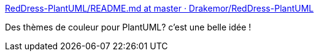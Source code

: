 :jbake-type: post
:jbake-status: published
:jbake-title: RedDress-PlantUML/README.md at master · Drakemor/RedDress-PlantUML
:jbake-tags: plantuml,thème,design,web,macro,_mois_juin,_année_2020
:jbake-date: 2020-06-24
:jbake-depth: ../
:jbake-uri: shaarli/1593019341000.adoc
:jbake-source: https://nicolas-delsaux.hd.free.fr/Shaarli?searchterm=https%3A%2F%2Fgithub.com%2FDrakemor%2FRedDress-PlantUML%2Fblob%2Fmaster%2FREADME.md&searchtags=plantuml+th%C3%A8me+design+web+macro+_mois_juin+_ann%C3%A9e_2020
:jbake-style: shaarli

https://github.com/Drakemor/RedDress-PlantUML/blob/master/README.md[RedDress-PlantUML/README.md at master · Drakemor/RedDress-PlantUML]

Des thèmes de couleur pour PlantUML? c'est une belle idée !
